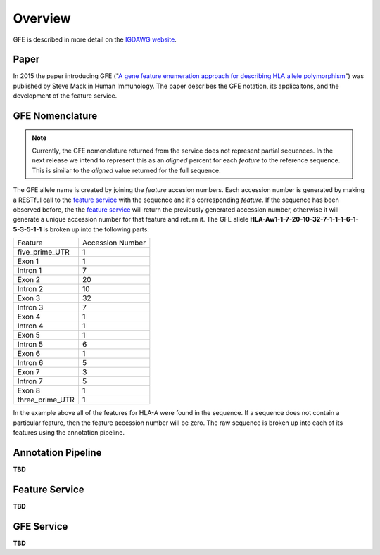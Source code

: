 Overview
========

GFE is described in more detail on the `IGDAWG website`_.

.. _feature service: http://feature.nmdp-bioinformatics.org/
.. _A gene feature enumeration approach for describing HLA allele polymorphism: http://dx.doi.org/10.1016/j.humimm.2015.09.016
.. _IGDAWG website: http://igdawg.org/enumeration.html

Paper
------------------------
In 2015 the paper introducing GFE ("`A gene feature enumeration approach for describing HLA allele polymorphism`_") was published by Steve Mack in Human Immunology.
The paper describes the GFE notation, its applicaitons, and the development of the feature service. 


GFE Nomenclature
------------------------
.. note:: Currently, the GFE nomenclature returned from the service does not represent partial sequences. In the next release we intend to represent this as an *aligned* percent for each *feature* to the reference sequence. This is similar to the *aligned* value returned for the full sequence.

The GFE allele name is created by joining the *feature* accesion numbers.
Each accession number is generated by making a RESTful call to the `feature service`_ with the sequence and it's corresponding *feature*.
If the sequence has been observed before, the the `feature service`_ will return the previously generated accession number, otherwise it will generate a unique accession number for that feature and return it.
The GFE allele **HLA-Aw1-1-7-20-10-32-7-1-1-1-6-1-5-3-5-1-1** is broken up into the following parts:

+-----------------+--------------------+
| Feature         | Accession Number   |
+-----------------+--------------------+
| five_prime_UTR  | 1                  |
+-----------------+--------------------+
| Exon 1          | 1                  |
+-----------------+--------------------+
| Intron 1        | 7                  |
+-----------------+--------------------+
| Exon 2          | 20                 |
+-----------------+--------------------+
| Intron 2        | 10                 |
+-----------------+--------------------+
| Exon 3          | 32                 |
+-----------------+--------------------+
| Intron 3        | 7                  |
+-----------------+--------------------+
| Exon 4          | 1                  |
+-----------------+--------------------+
| Intron 4        | 1                  |
+-----------------+--------------------+
| Exon 5          | 1                  |
+-----------------+--------------------+
| Intron 5        | 6                  |
+-----------------+--------------------+
| Exon 6          | 1                  |
+-----------------+--------------------+
| Intron 6        | 5                  |
+-----------------+--------------------+
| Exon 7          | 3                  |
+-----------------+--------------------+
| Intron 7        | 5                  |
+-----------------+--------------------+
| Exon 8          | 1                  |
+-----------------+--------------------+
| three_prime_UTR | 1                  |
+-----------------+--------------------+

In the example above all of the features for HLA-A were found in the sequence.
If a sequence does not contain a particular feature, then the feature accession number will be zero. 
The raw sequence is broken up into each of its features using the annotation pipeline.

Annotation Pipeline
--------------------
**TBD**


Feature Service
----------------
**TBD**


GFE Service
--------------------
**TBD**


